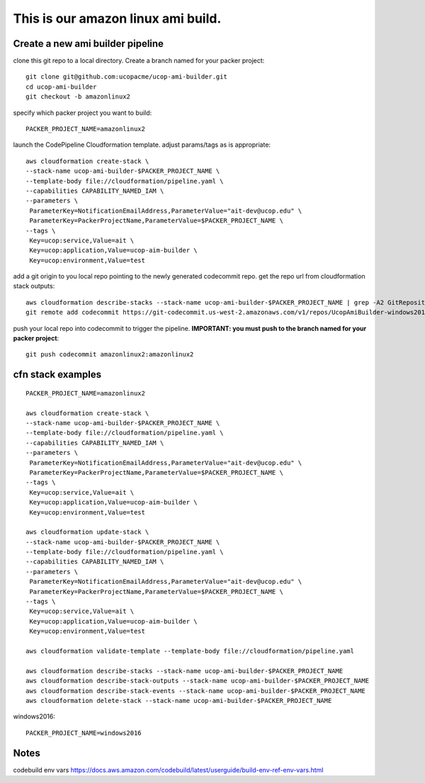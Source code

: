 This is our amazon linux ami build.
===================================

Create a new ami builder pipeline
---------------------------------

clone this git repo to a local directory.  Create a branch named for your packer project::

  git clone git@github.com:ucopacme/ucop-ami-builder.git
  cd ucop-ami-builder
  git checkout -b amazonlinux2


specify which packer project you want to build::

  PACKER_PROJECT_NAME=amazonlinux2

launch the CodePipeline Cloudformation template.  adjust params/tags as is appropriate::

  aws cloudformation create-stack \
  --stack-name ucop-ami-builder-$PACKER_PROJECT_NAME \
  --template-body file://cloudformation/pipeline.yaml \
  --capabilities CAPABILITY_NAMED_IAM \
  --parameters \
   ParameterKey=NotificationEmailAddress,ParameterValue="ait-dev@ucop.edu" \
   ParameterKey=PackerProjectName,ParameterValue=$PACKER_PROJECT_NAME \
  --tags \
   Key=ucop:service,Value=ait \
   Key=ucop:application,Value=ucop-aim-builder \
   Key=ucop:environment,Value=test


add a git origin to you local repo pointing to the newly generated codecommit repo.  get the repo url from cloudformation stack outputs::

  aws cloudformation describe-stacks --stack-name ucop-ami-builder-$PACKER_PROJECT_NAME | grep -A2 GitRepository
  git remote add codecommit https://git-codecommit.us-west-2.amazonaws.com/v1/repos/UcopAmiBuilder-windows2016_repo

push your local repo into codecommit to trigger the pipeline.  **IMPORTANT: you must push to the branch named for your packer project**::

  git push codecommit amazonlinux2:amazonlinux2





cfn stack examples
------------------

::

  PACKER_PROJECT_NAME=amazonlinux2

  aws cloudformation create-stack \
  --stack-name ucop-ami-builder-$PACKER_PROJECT_NAME \
  --template-body file://cloudformation/pipeline.yaml \
  --capabilities CAPABILITY_NAMED_IAM \
  --parameters \
   ParameterKey=NotificationEmailAddress,ParameterValue="ait-dev@ucop.edu" \
   ParameterKey=PackerProjectName,ParameterValue=$PACKER_PROJECT_NAME \
  --tags \
   Key=ucop:service,Value=ait \
   Key=ucop:application,Value=ucop-aim-builder \
   Key=ucop:environment,Value=test
  
  aws cloudformation update-stack \
  --stack-name ucop-ami-builder-$PACKER_PROJECT_NAME \
  --template-body file://cloudformation/pipeline.yaml \
  --capabilities CAPABILITY_NAMED_IAM \
  --parameters \
   ParameterKey=NotificationEmailAddress,ParameterValue="ait-dev@ucop.edu" \
   ParameterKey=PackerProjectName,ParameterValue=$PACKER_PROJECT_NAME \
  --tags \
   Key=ucop:service,Value=ait \
   Key=ucop:application,Value=ucop-aim-builder \
   Key=ucop:environment,Value=test
  
  aws cloudformation validate-template --template-body file://cloudformation/pipeline.yaml

  aws cloudformation describe-stacks --stack-name ucop-ami-builder-$PACKER_PROJECT_NAME
  aws cloudformation describe-stack-outputs --stack-name ucop-ami-builder-$PACKER_PROJECT_NAME
  aws cloudformation describe-stack-events --stack-name ucop-ami-builder-$PACKER_PROJECT_NAME
  aws cloudformation delete-stack --stack-name ucop-ami-builder-$PACKER_PROJECT_NAME





windows2016::

  PACKER_PROJECT_NAME=windows2016


Notes
-----

codebuild env vars
https://docs.aws.amazon.com/codebuild/latest/userguide/build-env-ref-env-vars.html
